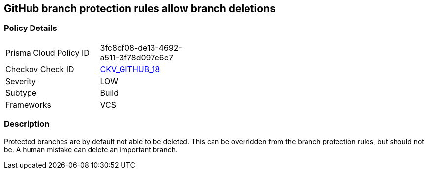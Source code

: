 == GitHub branch protection rules allow branch deletions


=== Policy Details 

[width=45%]
[cols="1,1"]
|=== 
|Prisma Cloud Policy ID 
| 3fc8cf08-de13-4692-a511-3f78d097e6e7

|Checkov Check ID 
| https://github.com/bridgecrewio/checkov/tree/master/checkov/github/checks/disallow_branch_deletions.py[CKV_GITHUB_18]

|Severity
|LOW

|Subtype
|Build

|Frameworks
|VCS

|=== 



=== Description 


Protected branches are by default not able to be deleted.
This can be overridden from the branch protection rules, but should not be.
A human mistake can delete an important branch.
